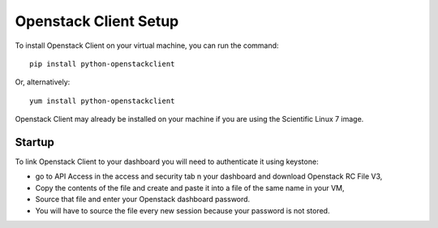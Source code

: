 Openstack Client Setup
========================


To install Openstack Client on your virtual machine, you can run the command::

  pip install python-openstackclient

Or, alternatively::

  yum install python-openstackclient

Openstack Client may already be installed on your machine if you are using the Scientific Linux 7 image.

Startup
------------------

To link Openstack Client to your dashboard you will need to authenticate it using keystone:

- go to API Access in the access and security tab n your dashboard and download Openstack RC File V3,

- Copy the contents of the file and create and paste it into a file of the same name in your VM,

- Source that file and enter your Openstack dashboard password.

- You will have to source the file every new session because your password is not stored.


